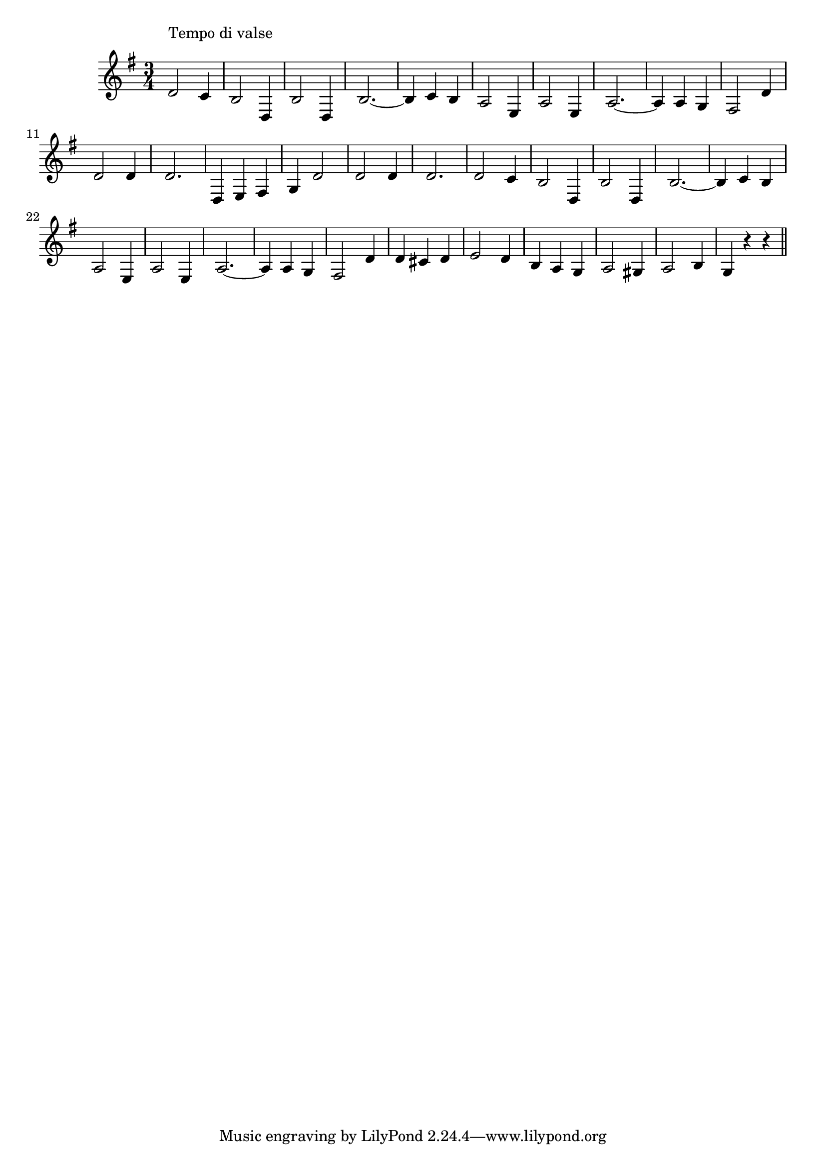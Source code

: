 \version "2.14.0"
%{\header {
  title = "In My Merry Oldsmobile"
  composer = "Gus Edwards" % 1905
  enteredby = "B. Crowell"
}%}
\score{{\key g \major
\time 3/4
%{\tempo 4=130
%}\relative d' {
  d2^\markup{\column { "Tempo di valse" " " }} c4 | b2 d,4 | b'2 d,4 | b'2.~ | b4 c b | a2 e4 | a2 e4 |
  a2.~ | a4 a g | fis2 d'4 | d2 d4 | d2. | d,4 e fis | g4 d'2 | d2 d4 | d2. | 
  d2 c4 | b2 d,4 | b'2 d,4 | b'2.~ | b4 c b | a2 e4 | a2 e4 |
  a2.~ | a4 a g | fis2 d'4 | d4 cis d | e2 d4 | b4 a g | a2 gis4 | a2 b4 | g4 r r 
  \bar "||"
}

}}
